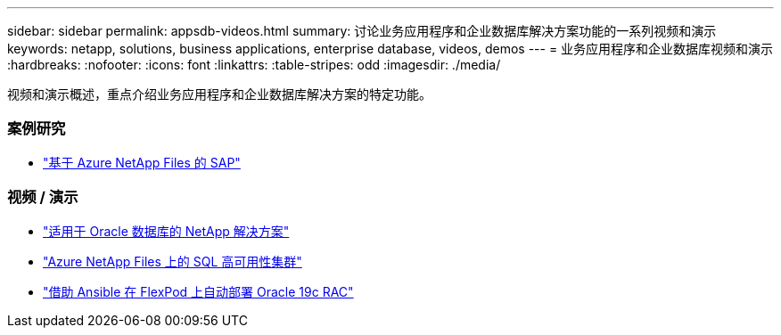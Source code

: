 ---
sidebar: sidebar 
permalink: appsdb-videos.html 
summary: 讨论业务应用程序和企业数据库解决方案功能的一系列视频和演示 
keywords: netapp, solutions, business applications, enterprise database, videos, demos 
---
= 业务应用程序和企业数据库视频和演示
:hardbreaks:
:nofooter: 
:icons: font
:linkattrs: 
:table-stripes: odd
:imagesdir: ./media/


[role="lead"]
视频和演示概述，重点介绍业务应用程序和企业数据库解决方案的特定功能。



=== 案例研究

* link:https://customers.netapp.com/en/sap-azure-netapp-files-case-study["基于 Azure NetApp Files 的 SAP"]




=== 视频 / 演示

* link:https://tv.netapp.com/detail/video/6122307529001/netapp-solutions-for-oracle-databases%E2%80%8B["适用于 Oracle 数据库的 NetApp 解决方案"]
* link:https://tv.netapp.com/detail/video/1670591628570468424/deploy-sql-server-always-on-failover-cluster-over-smb-with-azure-netapp-files["Azure NetApp Files 上的 SQL 高可用性集群"]
* link:https://www.youtube.com/watch?v=VcQMJIRzhoY["借助 Ansible 在 FlexPod 上自动部署 Oracle 19c RAC"]

